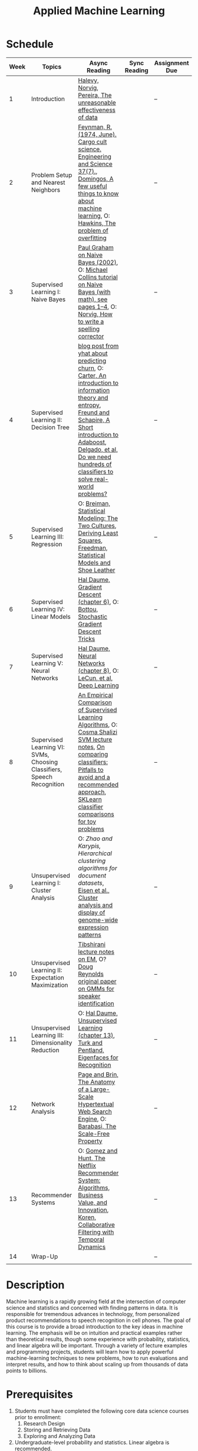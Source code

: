 #+TITLE: Applied Machine Learning 
#+OPTIONS: toc:nil 

* Schedule

| Week | Topics                                    | Async Reading                                   | Sync Reading                                                            | Assignment Due           |
|------+-------------------------------------------+-------------------------------------------------+-------------------------------------------------------------------------+--------------------------|
|    1 | Introduction                              | [[http://static.googleusercontent.com/media/research.google.com/en//pubs/archive/35179.pdf][ Halevy, Norvig, Pereira, The unreasonable effectiveness of data]] |    | -- |
|    2 | Problem Setup and Nearest Neighbors       | [[./Week02/Feynman.1974.pdf][Feynman, R. (1974, June). Cargo cult science. Engineering and Science 37(7).]], [[./Week02/cacm12.pdf][Domingos, A few useful things to know about machine learning]], O: [[./Week02/ci0342472.pdf][ Hawkins, The problem of overfitting]] |  | -- |
|    3 | Supervised Learning I: Naive Bayes        | [[http://www.paulgraham.com/spam.html][Paul Graham on Naive Bayes (2002)]], O: [[./Week03/em.pdf][Michael Collins tutorial on Naive Bayes (with math), see pages 1–4]], O: [[http://norvig.com/spell-correct.html][Norvig, How to write a spelling corrector]] |  | -- |
|    4 | Supervised Learning II: Decision Tree     | [[http://blog.yhat.com/posts/predicting-customer-churn-with-sklearn.html][blog post from yhat about predicting churn]], O: [[./Week04/info-lec.pdf][Carter, An introduction to information theory and entropy]], [[./Week04/IntroToBoosting.pdf][Freund and Schapire, A Short introduction to Adaboost]], [[./Week04/delgado14a.pdf][Delgado, et al, Do we need hundreds of classifiers to solve real-world problems?]] |  | -- |
|    5 | Supervised Learning III: Regression       | O: [[./Week05/euclid.ss.1009213726.pdf][Breiman, Statistical Modeling: The Two Cultures]], [[./Week05/OLSDerivation.pdf][Deriving Least Squares]], [[./Week05/Freedman_1991A.pdf][Freedman, Statistical Models and Shoe Leather]] |  | -- |
|    6 | Supervised Learning IV: Linear Models     | [[./Week06/ciml-v0_9-ch06.pdf][Hal Daume, Gradient Descent (chapter 6)]], O: [[./Week06/tricks-2012.pdf][Bottou, Stochastic Gradient Descent Tricks]] |  | -- |
|    7 | Supervised Learning V: Neural Networks    | [[./Week07/ciml-v0_9-ch08.pdf][Hal Daume, Neural Networks (chapter 8)]], O: [[./Week07/NatureDeepReview.pdf][LeCun, et al, Deep Learning]] |  | -- |
|    8 | Supervised Learning VI: SVMs, Choosing Classifiers, Speech Recognition     | [[./Week08/caruana.icml06.pdf][An Empirical Comparison of Supervised Learning Algorithms]], O: [[./Week08/lecture-27.pdf][Cosma Shalizi SVM lecture notes]], [[./Week08/On%20Comparing%20Classifiers%20Pitfalls%20to%20Avoid%20and%20a%20recommended%20approach.pdf][On comparing classiﬁers: Pitfalls to avoid and a recommended approach]], [[https://scikit-learn.org/stable/auto_examples/classification/plot_classifier_comparison.html][SKLearn classifier comparisons for toy problems]]|  | -- |
|    9 | Unsupervised Learning I: Cluster Analysis | O: [[.Week09/220451867_Hierarchical_Clustering_Algorithms_for_Document_Datasets.pdf][Zhao and Karypis, Hierarchical clustering algorithms for document datasets]], [[./Week09/MIT_genomics_eisen_reading.pdf][Eisen et al., Cluster analysis and display of genome-wide expression patterns]] |  | -- |
|   10 | Unsupervised Learning II: Expectation Maximization    | [[./Week10/em.pdf][Tibshirani lecture notes on EM]], O?[[./Week10/ReynoldsRose.pdf][Doug Reynolds original paper on GMMs for speaker identification]] |  | -- |
|   11 | Unsupervised Learning III: Dimensionality Reduction | O: [[./Week11][Hal Daume, Unsupervised Learning (chapter 13)]], [[./Week11/Eigenface.pdf][Turk and Pentland, Eigenfaces for Recognition]] |  | -- |
|   12 | Network Analysis                          | [[http://infolab.stanford.edu/~backrub/google.html][Page and Brin, The Anatomy of a Large-Scale Hypertextual Web Search Engine]], O: [[./Week12/623.pdf][Barabasi, The Scale-Free Property]] |  | -- |
|   13 | Recommender Systems                       | O: [[./Week13/a13-gomez-uribe.pdf][Gomez and Hunt, The Netflix Recommender System: Algorithms, Business Value, and Innovation]], [[./Week13/p447-koren.pdf][Koren, Collaborative Filtering with Temporal Dynamics]] |  | -- |
|   14 | Wrap-Up                                   |                                                 |                                                                          | -- |
|      |                                           |                                                 |                                                                          |    |

* Description 
Machine learning is a rapidly growing field at the intersection of computer science and statistics and concerned with finding patterns in data. It is responsible for tremendous advances in technology, from personalized product recommendations to speech recognition in cell phones. The goal of this course is to provide a broad introduction to the key ideas in machine learning. The emphasis will be on intuition and practical examples rather than theoretical results, though some experience with probability, statistics, and linear algebra will be important. Through a variety of lecture examples and programming projects, students will learn how to apply powerful machine-learning techniques to new problems, how to run evaluations and interpret results, and how to think about scaling up from thousands of data points to billions.

* Prerequisites
  1. Students must have completed the following core data science courses prior to enrollment:
    1. Research Design
    2. Storing and Retrieving Data
    3. Exploring and Analyzing Data
  2. Undergraduate-level probability and statistics. Linear algebra is recommended.
  3. Programming experience in Python. Homework will often require students to consult the [[http://scikit-learn.org/stable/index.html][scikit-learn]] library documentation.

* Assignments and Grading
Course grades will be based mostly on three guided programming projects designed to synthesize concepts introduced in the lectures and one more open-ended final project. Please see [[./assignments][this document]] for more details.


Course Resources
Most textbooks on machine learning are written with considerable technical detail. As a result, there is no one textbook that aligns with this course. We will list readings that correspond to each week, including some general philosophy and landmark research papers, as well as few chapters from [[http://ciml.info/][Hal Daume’s unfinished textbook]].


* Office Hours 

| *Day*     | *Time*      | *Instructor* | 
|-----------+-------------+--------------|
| Monday    |   | [[https://zoom.us/j/757560269][Alex]]         |
| Tuesday   |   |        |
| Wednesday |   |        |
| Wednesday |   | [[https://zoom.us/j/385112665][Alex]]         |
| Thursday  |   |         |
 
* Grading 
- 3 Projects: 60%
- Final project: 35%
- Participation: 5%

